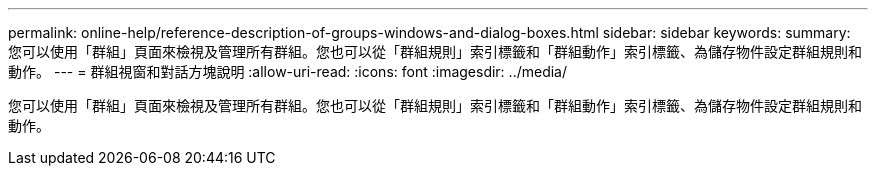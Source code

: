 ---
permalink: online-help/reference-description-of-groups-windows-and-dialog-boxes.html 
sidebar: sidebar 
keywords:  
summary: 您可以使用「群組」頁面來檢視及管理所有群組。您也可以從「群組規則」索引標籤和「群組動作」索引標籤、為儲存物件設定群組規則和動作。 
---
= 群組視窗和對話方塊說明
:allow-uri-read: 
:icons: font
:imagesdir: ../media/


[role="lead"]
您可以使用「群組」頁面來檢視及管理所有群組。您也可以從「群組規則」索引標籤和「群組動作」索引標籤、為儲存物件設定群組規則和動作。

